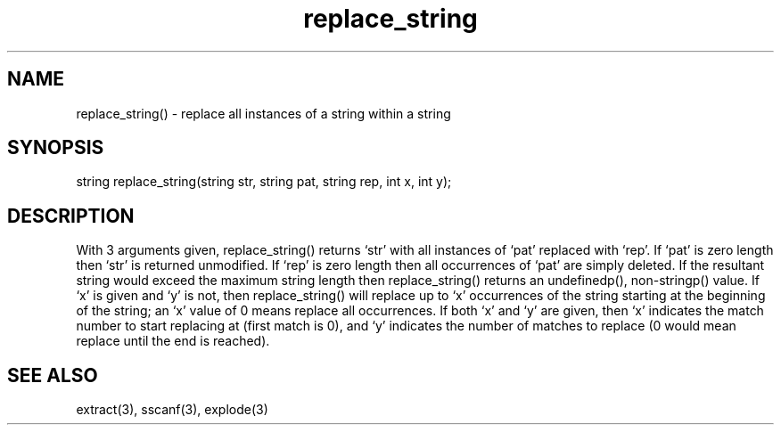.\"replace all instances of a string within a string
.TH replace_string 3
 
.SH NAME
replace_string() - replace all instances of a string within a string
 
.SH SYNOPSIS
string replace_string(string str, string pat, string rep, int x, int y);
 
.SH DESCRIPTION
With 3 arguments given, replace_string() returns `str' with all instances of 
`pat' replaced with `rep'.  If `pat' is zero length then `str' is returned 
unmodified.  If `rep' is zero length then all occurrences of `pat' are simply
deleted.   If the resultant string would exceed the maximum string length 
then replace_string() returns an undefinedp(), non-stringp() value.  If `x'
is given and `y' is not, then replace_string() will replace up to `x'
occurrences of the string starting at the beginning of the string; an `x'
value of 0 means replace all occurrences.  If both `x' and `y' are given,
then `x' indicates the match number to start replacing at (first match is 0),
and `y' indicates the number of matches to replace (0 would mean replace 
until the end is reached).
 
.SH SEE ALSO
extract(3), sscanf(3), explode(3)
